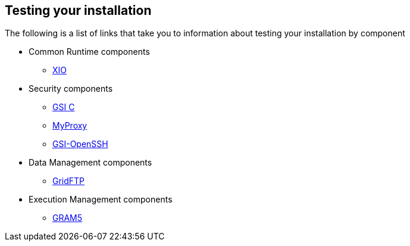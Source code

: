 
[[gtadmin-testing]]
== Testing your installation ==


--
The following is a list of links that take you to information about
testing your installation by component


* Common Runtime components
+

** link:../../xio/admin/index.html#xio-admin-testing[XIO]


* Security components
+

** link:../../gsic/admin/index.html#gsic-admin-testing[GSI C]

** link:../../myproxy/admin/index.html#myproxy-admin-testing[MyProxy]

** link:../../gsiopenssh/admin/index.html#gsiopenssh-admin-testing[GSI-OpenSSH]


* Data Management components
+

** link:../../gridftp/admin/index.html#gridftp-admin-testing[GridFTP]


* Execution Management components
+

** link:../../gram5/admin/index.html#gram5-admin-testing[GRAM5]




--
